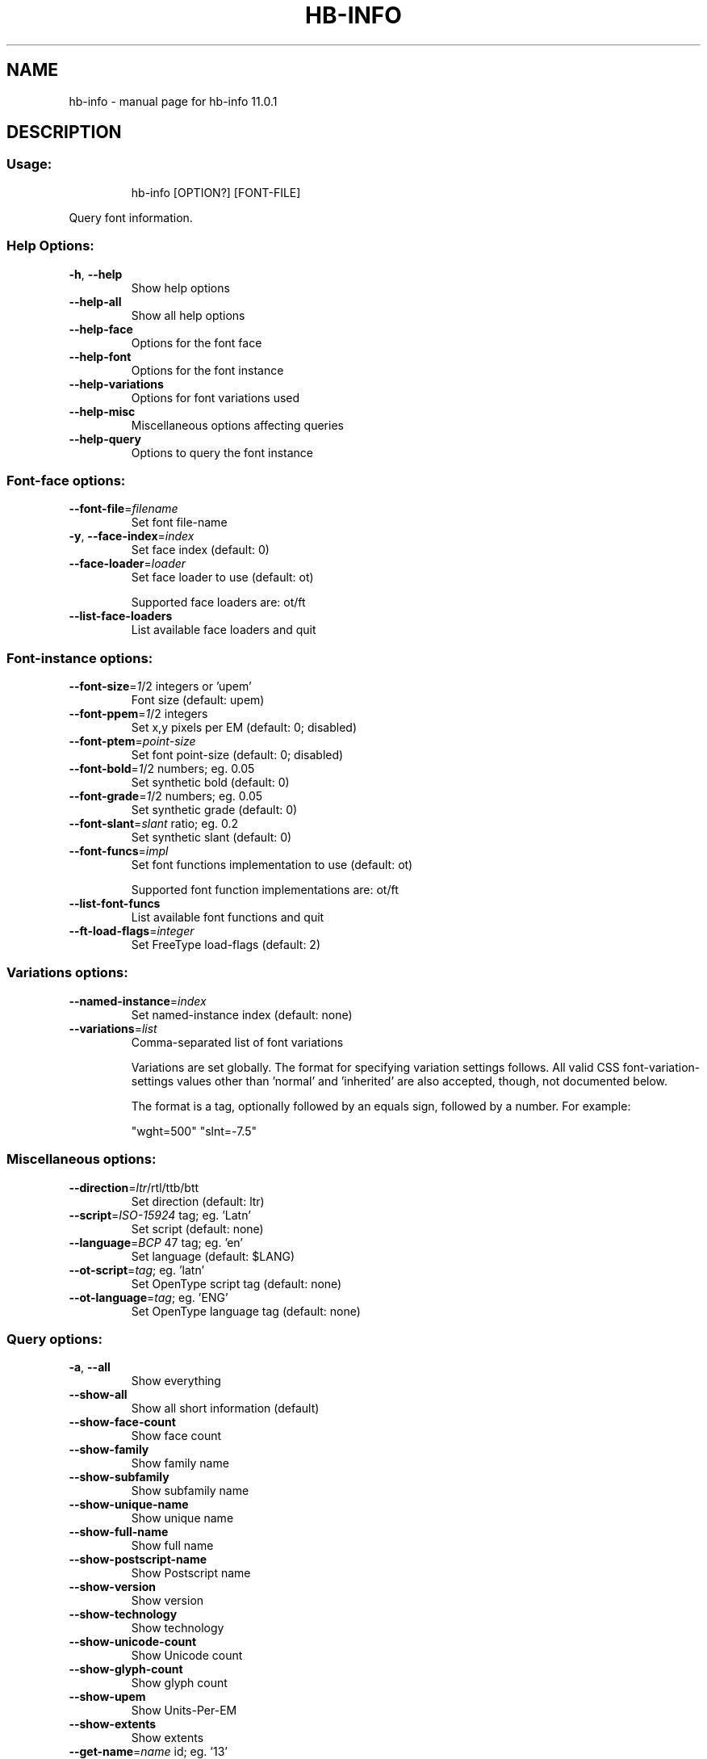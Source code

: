 .\" DO NOT MODIFY THIS FILE!  It was generated by help2man 1.49.3.
.TH HB-INFO "1" "April 2025" "HarfBuzz 11.0.1" "User Commands"
.SH NAME
hb-info \- manual page for hb-info 11.0.1
.SH DESCRIPTION
.SS "Usage:"
.IP
hb\-info [OPTION?] [FONT\-FILE]
.PP
Query font information.
.SS "Help Options:"
.TP
\fB\-h\fR, \fB\-\-help\fR
Show help options
.TP
\fB\-\-help\-all\fR
Show all help options
.TP
\fB\-\-help\-face\fR
Options for the font face
.TP
\fB\-\-help\-font\fR
Options for the font instance
.TP
\fB\-\-help\-variations\fR
Options for font variations used
.TP
\fB\-\-help\-misc\fR
Miscellaneous options affecting queries
.TP
\fB\-\-help\-query\fR
Options to query the font instance
.SS "Font-face options:"
.TP
\fB\-\-font\-file\fR=\fI\,filename\/\fR
Set font file\-name
.TP
\fB\-y\fR, \fB\-\-face\-index\fR=\fI\,index\/\fR
Set face index (default: 0)
.TP
\fB\-\-face\-loader\fR=\fI\,loader\/\fR
Set face loader to use (default: ot)
.IP
Supported face loaders are: ot/ft
.TP
\fB\-\-list\-face\-loaders\fR
List available face loaders and quit
.SS "Font-instance options:"
.TP
\fB\-\-font\-size\fR=\fI\,1\/\fR/2 integers or 'upem'
Font size (default: upem)
.TP
\fB\-\-font\-ppem\fR=\fI\,1\/\fR/2 integers
Set x,y pixels per EM (default: 0; disabled)
.TP
\fB\-\-font\-ptem\fR=\fI\,point\-size\/\fR
Set font point\-size (default: 0; disabled)
.TP
\fB\-\-font\-bold\fR=\fI\,1\/\fR/2 numbers; eg. 0.05
Set synthetic bold (default: 0)
.TP
\fB\-\-font\-grade\fR=\fI\,1\/\fR/2 numbers; eg. 0.05
Set synthetic grade (default: 0)
.TP
\fB\-\-font\-slant\fR=\fI\,slant\/\fR ratio; eg. 0.2
Set synthetic slant (default: 0)
.TP
\fB\-\-font\-funcs\fR=\fI\,impl\/\fR
Set font functions implementation to use (default: ot)
.IP
Supported font function implementations are: ot/ft
.TP
\fB\-\-list\-font\-funcs\fR
List available font functions and quit
.TP
\fB\-\-ft\-load\-flags\fR=\fI\,integer\/\fR
Set FreeType load\-flags (default: 2)
.SS "Variations options:"
.TP
\fB\-\-named\-instance\fR=\fI\,index\/\fR
Set named\-instance index (default: none)
.TP
\fB\-\-variations\fR=\fI\,list\/\fR
Comma\-separated list of font variations
.IP
Variations are set globally. The format for specifying variation settings
follows.  All valid CSS font\-variation\-settings values other than 'normal'
and 'inherited' are also accepted, though, not documented below.
.IP
The format is a tag, optionally followed by an equals sign, followed by a
number. For example:
.IP
"wght=500"
"slnt=\-7.5"
.SS "Miscellaneous options:"
.TP
\fB\-\-direction\fR=\fI\,ltr\/\fR/rtl/ttb/btt
Set direction (default: ltr)
.TP
\fB\-\-script\fR=\fI\,ISO\-15924\/\fR tag; eg. 'Latn'
Set script (default: none)
.TP
\fB\-\-language\fR=\fI\,BCP\/\fR 47 tag; eg. 'en'
Set language (default: $LANG)
.TP
\fB\-\-ot\-script\fR=\fI\,tag\/\fR; eg. 'latn'
Set OpenType script tag (default: none)
.TP
\fB\-\-ot\-language\fR=\fI\,tag\/\fR; eg. 'ENG'
Set OpenType language tag (default: none)
.SS "Query options:"
.TP
\fB\-a\fR, \fB\-\-all\fR
Show everything
.TP
\fB\-\-show\-all\fR
Show all short information (default)
.TP
\fB\-\-show\-face\-count\fR
Show face count
.TP
\fB\-\-show\-family\fR
Show family name
.TP
\fB\-\-show\-subfamily\fR
Show subfamily name
.TP
\fB\-\-show\-unique\-name\fR
Show unique name
.TP
\fB\-\-show\-full\-name\fR
Show full name
.TP
\fB\-\-show\-postscript\-name\fR
Show Postscript name
.TP
\fB\-\-show\-version\fR
Show version
.TP
\fB\-\-show\-technology\fR
Show technology
.TP
\fB\-\-show\-unicode\-count\fR
Show Unicode count
.TP
\fB\-\-show\-glyph\-count\fR
Show glyph count
.TP
\fB\-\-show\-upem\fR
Show Units\-Per\-EM
.TP
\fB\-\-show\-extents\fR
Show extents
.TP
\fB\-\-get\-name\fR=\fI\,name\/\fR id; eg. '13'
Get name
.TP
\fB\-\-get\-style\fR=\fI\,style\/\fR tag; eg. 'wght'
Get style
.TP
\fB\-\-get\-metric\fR=\fI\,metric\/\fR tag; eg. 'hasc'
Get metric
.TP
\fB\-\-get\-baseline\fR=\fI\,baseline\/\fR tag; eg. 'hang'
Get baseline
.TP
\fB\-\-get\-meta\fR=\fI\,tag\/\fR tag; eg. 'dlng'
Get meta information
.TP
\fB\-\-get\-table\fR=\fI\,table\/\fR tag; eg. 'cmap'
Get font table
.TP
\fB\-\-list\-all\fR
List all long information
.TP
\fB\-\-list\-names\fR
List names
.TP
\fB\-\-list\-style\fR
List style
.TP
\fB\-\-list\-metrics\fR
List metrics
.TP
\fB\-\-list\-baselines\fR
List baselines
.TP
\fB\-l\fR, \fB\-\-list\-tables\fR
List tables
.TP
\fB\-\-list\-unicodes\fR
List characters
.TP
\fB\-\-list\-glyphs\fR
List glyphs
.TP
\fB\-\-list\-scripts\fR
List layout scripts
.TP
\fB\-\-list\-features\fR
List layout features
.TP
\fB\-\-list\-variations\fR
List variations
.TP
\fB\-\-list\-palettes\fR
List color palettes
.TP
\fB\-\-list\-meta\fR
List meta information
.SS "Application Options:"
.TP
\fB\-q\fR, \fB\-\-quiet\fR
Generate machine\-readable output
.TP
\fB\-\-version\fR
Show version numbers
.PP
Queries font file for various information. If no query option is specified, \fB\-\-show\-all\fR is assumed.
.SH "EXIT CODES"
.IP
0: Success.
.IP
1: Option parsing failed.
.IP
2: Failed loading font face.
.IP
4: Failed setting font functions.
.SH ENVIRONMENT
.IP
HB_FACE_LOADER=face\-loader; Overrides the default face loader.
.IP
HB_FONT_FUNCS=font\-funcs; Overrides the default font\-funcs.
.SH "SEE ALSO"
.IP
hb\-view(1), hb\-shape(1), hb\-subset(1), hb\-info(1)
.PP
Find more information or report bugs at <https://github.com/harfbuzz/harfbuzz>
